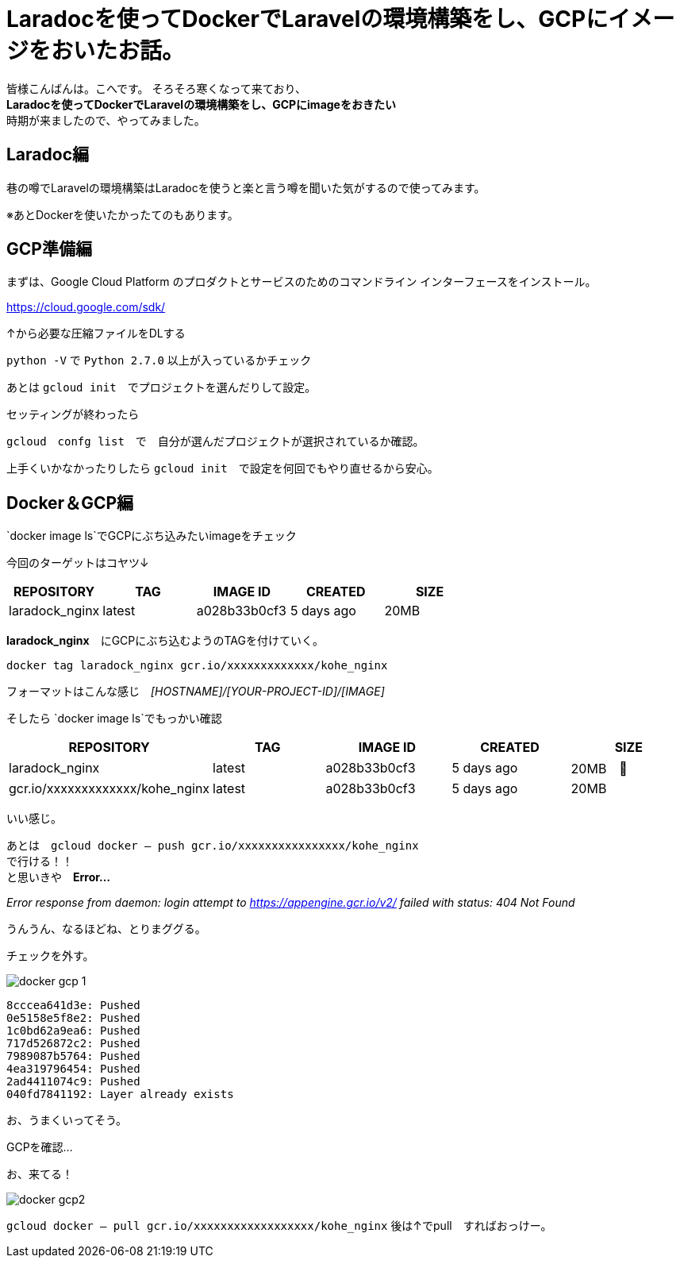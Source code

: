 # Laradocを使ってDockerでLaravelの環境構築をし、GCPにイメージをおいたお話。
:hp-alt-title: aa
:hp-tags: kohe,Docker,Laradoc,GCP


皆様こんばんは。こへです。
そろそろ寒くなって来ており、 +
*Laradocを使ってDockerでLaravelの環境構築をし、GCPにimageをおきたい* +
時期が来ましたので、やってみました。



## Laradoc編

巷の噂でLaravelの環境構築はLaradocを使うと楽と言う噂を聞いた気がするので使ってみます。 +

※あとDockerを使いたかったてのもあります。




## GCP準備編

まずは、Google Cloud Platform のプロダクトとサービスのためのコマンドライン インターフェースをインストール。

https://cloud.google.com/sdk/

↑から必要な圧縮ファイルをDLする

`python -V` で `Python 2.7.0` 以上が入っているかチェック +

あとは `gcloud init`　でプロジェクトを選んだりして設定。

セッティングが終わったら

`gcloud　confg list`　で　自分が選んだプロジェクトが選択されているか確認。

上手くいかなかったりしたら `gcloud init`　で設定を何回でもやり直せるから安心。

## Docker＆GCP編

`docker image ls`でGCPにぶち込みたいimageをチェック

今回のターゲットはコヤツ↓

[options="header"]
|=======================
|REPOSITORY  |TAG      | IMAGE ID | CREATED   | SIZE
|laradock_nginx    |latest    |a028b33b0cf3  |      5 days ago      |    20MB
|=======================


*laradock_nginx*　にGCPにぶち込むようのTAGを付けていく。


`docker tag laradock_nginx gcr.io/xxxxxxxxxxxxx/kohe_nginx`

フォーマットはこんな感じ　[underline]#_[HOSTNAME]/[YOUR-PROJECT-ID]/[IMAGE]_#


そしたら `docker image ls`でもっかい確認


[options="header"]
|=======================
|REPOSITORY  |TAG      | IMAGE ID | CREATED   | SIZE
|laradock_nginx    |latest    |a028b33b0cf3  |      5 days ago      |    20MB　
| gcr.io/xxxxxxxxxxxxx/kohe_nginx|  latest    |a028b33b0cf3  |      5 days ago      |    20MB
|=======================


いい感じ。

あとは　`gcloud docker -- push gcr.io/xxxxxxxxxxxxxxxx/kohe_nginx` +
で行ける！！ +
と思いきや　*Error…* 

_Error response from daemon: login attempt to https://appengine.gcr.io/v2/ failed with status: 404 Not Found_

うんうん、なるほどね、とりまググる。

チェックを外す。

image::/images/kohe/docker_gcp_1.png[]

```
8cccea641d3e: Pushed
0e5158e5f8e2: Pushed
1c0bd62a9ea6: Pushed
717d526872c2: Pushed
7989087b5764: Pushed
4ea319796454: Pushed
2ad4411074c9: Pushed
040fd7841192: Layer already exists

```

お、うまくいってそう。

GCPを確認…

お、来てる！

image::/images/kohe/docker_gcp2.png[]


`gcloud docker -- pull gcr.io/xxxxxxxxxxxxxxxxxx/kohe_nginx`
後は↑でpull　すればおっけー。


